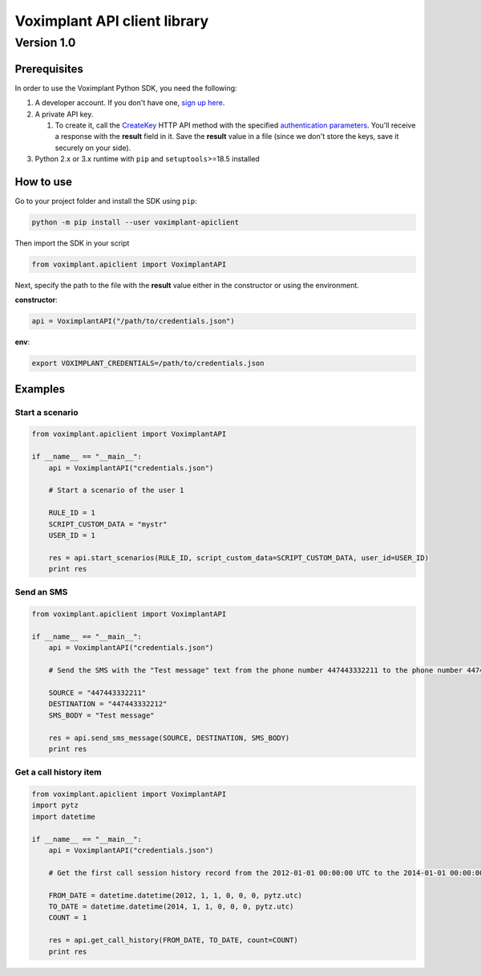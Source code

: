
Voximplant API client library
=============================

Version 1.0
~~~~~~~~~~~

Prerequisites
-------------

In order to use the Voximplant Python SDK, you need the following:


#. A developer account. If you don't have one, `sign up here <https://voximplant.com/sign-up/>`_.
#. A private API key. 

   #. To create it, call the `CreateKey <http://testsite.phpstend.internal/docs/references/httpapi/managing_role_system#createkey>`_ HTTP API method with the specified `authentication parameters <https://voximplant.com/docs/references/httpapi/auth_parameters>`_. You'll receive a response with the **result** field in it. Save the **result** value in a file (since we don't store the keys, save it securely on your side).

#. Python 2.x or 3.x runtime with ``pip`` and ``setuptools``\ >=18.5 installed

How to use
----------

Go to your project folder and install the SDK using ``pip``\ :

.. code-block:: bash

   python -m pip install --user voximplant-apiclient

Then import the SDK in your script

.. code-block:: python

   from voximplant.apiclient import VoximplantAPI

Next, specify the path to the file with the **result** value either in the constructor or using the environment.

**constructor**\ :

.. code-block:: python

   api = VoximplantAPI("/path/to/credentials.json")

**env**\ :

.. code-block:: bash

   export VOXIMPLANT_CREDENTIALS=/path/to/credentials.json

Examples
--------

Start a scenario
^^^^^^^^^^^^^^^^

.. code-block:: python

   from voximplant.apiclient import VoximplantAPI

   if __name__ == "__main__":
       api = VoximplantAPI("credentials.json")

       # Start a scenario of the user 1

       RULE_ID = 1
       SCRIPT_CUSTOM_DATA = "mystr"
       USER_ID = 1

       res = api.start_scenarios(RULE_ID, script_custom_data=SCRIPT_CUSTOM_DATA, user_id=USER_ID)
       print res

Send an SMS
^^^^^^^^^^^

.. code-block:: python

   from voximplant.apiclient import VoximplantAPI

   if __name__ == "__main__":
       api = VoximplantAPI("credentials.json")

       # Send the SMS with the "Test message" text from the phone number 447443332211 to the phone number 447443332212

       SOURCE = "447443332211"
       DESTINATION = "447443332212"
       SMS_BODY = "Test message"

       res = api.send_sms_message(SOURCE, DESTINATION, SMS_BODY)
       print res

Get a call history item
^^^^^^^^^^^^^^^^^^^^^^^

.. code-block:: python

   from voximplant.apiclient import VoximplantAPI
   import pytz
   import datetime

   if __name__ == "__main__":
       api = VoximplantAPI("credentials.json")

       # Get the first call session history record from the 2012-01-01 00:00:00 UTC to the 2014-01-01 00:00:00 UTC

       FROM_DATE = datetime.datetime(2012, 1, 1, 0, 0, 0, pytz.utc)
       TO_DATE = datetime.datetime(2014, 1, 1, 0, 0, 0, pytz.utc)
       COUNT = 1

       res = api.get_call_history(FROM_DATE, TO_DATE, count=COUNT)
       print res


